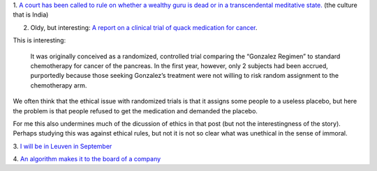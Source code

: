 1. `A court has been called to rule on whether a wealthy guru is dead or in a
transcendental meditative state.
<http://www.theatlantic.com/health/archive/2014/05/dead-or-meditating/371846/>`__
(the culture that is India)

2. Oldy, but interesting: `A report on a clinical trial of quack medication for
   cancer
   <http://www.sciencebasedmedicine.org/gonzalez-regimen-for-cancer-of-the-pancreas-even-worse-than-we-thought-part-ii-loose-ends/>`__.

This is interesting:

    It was originally conceived as a randomized, controlled trial comparing the
    “Gonzalez Regimen” to standard chemotherapy for cancer of the pancreas. In
    the first year, however, only 2 subjects had been accrued, purportedly
    because those seeking Gonzalez’s treatment were not willing to risk random
    assignment to the chemotherapy arm.

We often think that the ethical issue with randomized trials is that it assigns
some people to a useless placebo, but here the problem is that people refused
to get the medication and demanded the placebo.

For me this also undermines much of the dicussion of ethics in that post (but
not the interestingness of the story). Perhaps studying this was against
ethical rules, but not it is not so clear what was unethical in the sense of
immoral.

3. `I will be in Leuven in September
<http://www.esat.kuleuven.be/stadius/tcmm2014/>`__

4. `An algorithm makes it to the board of a company
<http://marginalrevolution.com/marginalrevolution/2014/06/a-company-just-appointed-an-algorithm-to-its-board.html>`__

